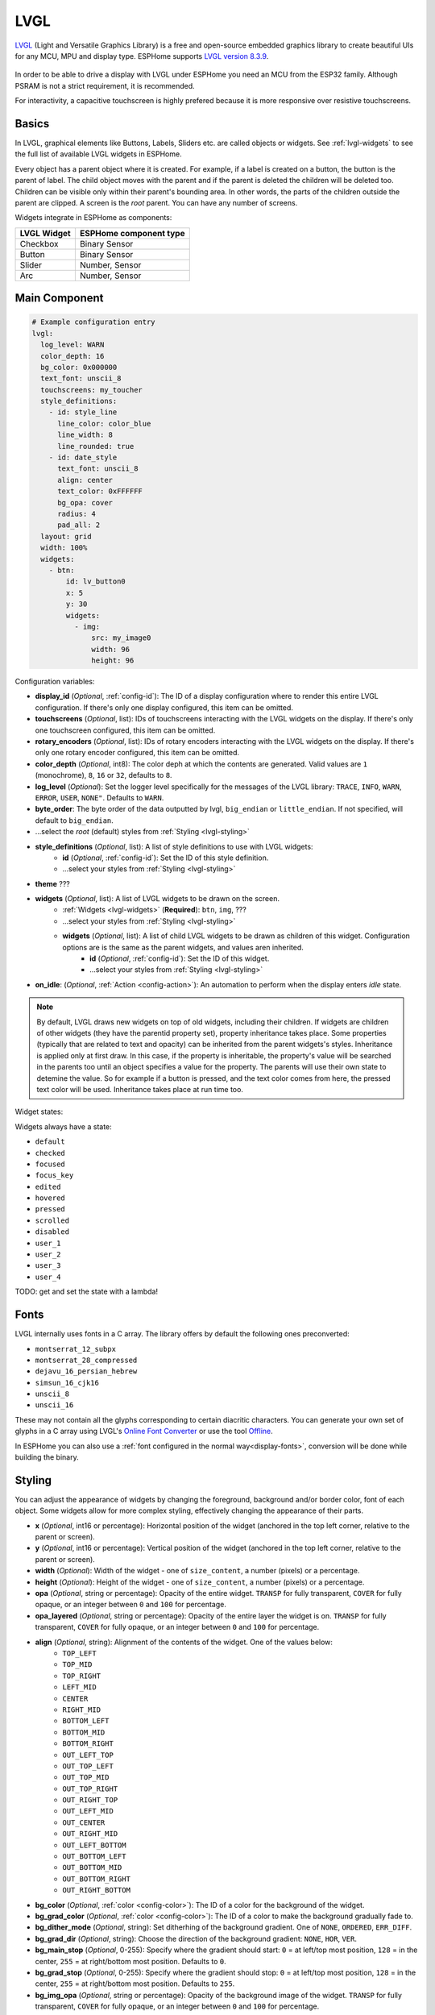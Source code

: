 .. _lvgl-main:

LVGL
====

.. seo::
    :description: LVGL - ESPHome Displays showing contents created with Light and Versatile Graphics Library


`LVGL <https://lvgl.io/>`__ (Light and Versatile Graphics Library) is a free and open-source 
embedded graphics library to create beautiful UIs for any MCU, MPU and display type. ESPHome supports
`LVGL version 8.3.9 <https://docs.lvgl.io/8.3/>`__.

.. figure:: /images/logo_lvgl.png
    :align: center

In order to be able to drive a display with LVGL under ESPHome you need an MCU from the ESP32 family. Although
PSRAM is not a strict requirement, it is recommended.

For interactivity, a capacitive touchscreen is highly prefered because it is more responsive over resistive touchscreens.

Basics
------

In LVGL, graphical elements like Buttons, Labels, Sliders etc. are called objects or widgets. See :ref:`lvgl-widgets` to see the full
list of available LVGL widgets in ESPHome.

Every object has a parent object where it is created. For example, if a label is created on a button, the button is the parent of label.
The child object moves with the parent and if the parent is deleted the children will be deleted too. Children can be visible only within
their parent's bounding area. In other words, the parts of the children outside the parent are clipped. A screen is the *root* parent.
You can have any number of screens.

Widgets integrate in ESPHome as components:

+-------------+------------------------+ 
| LVGL Widget | ESPHome component type | 
+=============+========================+
| Checkbox    | Binary Sensor          | 
+-------------+------------------------+ 
| Button      | Binary Sensor          | 
+-------------+------------------------+ 
| Slider      | Number, Sensor         | 
+-------------+------------------------+ 
| Arc         | Number, Sensor         | 
+-------------+------------------------+ 


Main Component
--------------

.. code-block:: yaml

    # Example configuration entry
    lvgl:
      log_level: WARN
      color_depth: 16
      bg_color: 0x000000
      text_font: unscii_8
      touchscreens: my_toucher
      style_definitions:
        - id: style_line
          line_color: color_blue
          line_width: 8
          line_rounded: true
        - id: date_style
          text_font: unscii_8
          align: center
          text_color: 0xFFFFFF
          bg_opa: cover
          radius: 4
          pad_all: 2
      layout: grid
      width: 100%
      widgets:
        - btn:
            id: lv_button0
            x: 5
            y: 30
            widgets:
              - img:
                  src: my_image0
                  width: 96
                  height: 96


Configuration variables:

- **display_id** (*Optional*, :ref:`config-id`): The ID of a display configuration where to render this entire LVGL configuration. If there's only one display configured, this item can be omitted.
- **touchscreens** (*Optional*, list): IDs of touchscreens interacting with the LVGL widgets on the display. If there's only one touchscreen configured, this item can be omitted.
- **rotary_encoders** (*Optional*, list): IDs of rotary encoders interacting with the LVGL widgets on the display. If there's only one rotary encoder configured, this item can be omitted.
- **color_depth** (*Optional*, int8): The color deph at which the contents are generated. Valid values are ``1`` (monochrome), ``8``, ``16`` or ``32``, defaults to ``8``.
- **log_level** (*Optional*): Set the logger level specifically for the messages of the LVGL library: ``TRACE``, ``INFO``, ``WARN``, ``ERROR``, ``USER``, ``NONE"``. Defaults to ``WARN``.
- **byte_order**: The byte order of the data outputted by lvgl, ``big_endian`` or ``little_endian``. If not specified, will default to ``big_endian``.
- ...select the *root* (default) styles from :ref:`Styling <lvgl-styling>`
- **style_definitions** (*Optional*, list): A list of style definitions to use with LVGL widgets:
    - **id** (*Optional*, :ref:`config-id`): Set the ID of this style definition.
    - ...select your styles from :ref:`Styling <lvgl-styling>`
- **theme** ???
- **widgets** (*Optional*, list): A list of LVGL widgets to be drawn on the screen.
    - :ref:`Widgets <lvgl-widgets>` (**Required**): ``btn``, ``img``, ???
    - ...select your styles from :ref:`Styling <lvgl-styling>`
    - **widgets** (*Optional*, list): A list of child LVGL widgets to be drawn as children of this widget. Configuration options are is the same as the parent widgets, and values aren inherited.
        - **id** (*Optional*, :ref:`config-id`): Set the ID of this widget.
        - ...select your styles from :ref:`Styling <lvgl-styling>`
- **on_idle**: (*Optional*, :ref:`Action <config-action>`): An automation to perform when the display enters *idle* state.

.. note::

    By default, LVGL draws new widgets on top of old widgets, including their children. If widgets are children of other widgets (they have the parentid property set), property inheritance takes place. Some properties (typically that are related to text and opacity) can be inherited from the parent widgets's styles. Inheritance is applied only at first draw. In this case, if the property is inheritable, the property's value will be searched in the parents too until an object specifies a value for the property. The parents will use their own state to detemine the value. So for example if a button is pressed, and the text color comes from here, the pressed text color will be used. Inheritance takes place at run time too.

Widget states:

Widgets always have a state:

- ``default``
- ``checked``
- ``focused``
- ``focus_key``
- ``edited``
- ``hovered``
- ``pressed``
- ``scrolled``
- ``disabled``
- ``user_1``
- ``user_2``
- ``user_3``
- ``user_4``

TODO: get and set the state with a lambda!

.. _lvgl-fonts:

Fonts
-----

LVGL internally uses fonts in a C array. The library offers by default the following ones preconverted:

- ``montserrat_12_subpx``
- ``montserrat_28_compressed``
- ``dejavu_16_persian_hebrew``
- ``simsun_16_cjk16``
- ``unscii_8``
- ``unscii_16``

These may not contain all the glyphs corresponding to certain diacritic characters. You can generate your own set of glyphs in a C array using LVGL's `Online Font Converter <https://lvgl.io/tools/fontconverter/>`__ or use the tool `Offline <https://github.com/lvgl/lv_font_conv>`__.

In ESPHome you can also use a :ref:`font configured in the normal way<display-fonts>`, conversion will be done while building the binary.

.. _lvgl-styling:

Styling
-------

You can adjust the appearance of widgets by changing the foreground, background and/or border color, font of each object. Some widgets allow for more complex styling, effectively changing the appearance of their parts. 

- **x** (*Optional*, int16 or percentage): Horizontal position of the widget (anchored in the top left corner, relative to the parent or screen).
- **y** (*Optional*, int16 or percentage): Vertical position of the widget (anchored in the top left corner, relative to the parent or screen).
- **width** (*Optional*): Width of the widget - one of ``size_content``, a number (pixels) or a percentage.
- **height** (*Optional*): Height of the widget - one of ``size_content``, a number (pixels) or a percentage.
- **opa** (*Optional*, string or percentage): Opacity of the entire widget. ``TRANSP`` for fully transparent, ``COVER`` for fully opaque, or an integer between ``0`` and ``100`` for percentage.
- **opa_layered** (*Optional*, string or percentage): Opacity of the entire layer the widget is on. ``TRANSP`` for fully transparent, ``COVER`` for fully opaque, or an integer between ``0`` and ``100`` for percentage.
- **align** (*Optional*, string): Alignment of the contents of the widget. One of the values below:
    - ``TOP_LEFT``
    - ``TOP_MID``
    - ``TOP_RIGHT``
    - ``LEFT_MID``
    - ``CENTER``
    - ``RIGHT_MID``
    - ``BOTTOM_LEFT``
    - ``BOTTOM_MID``
    - ``BOTTOM_RIGHT``
    - ``OUT_LEFT_TOP``
    - ``OUT_TOP_LEFT``
    - ``OUT_TOP_MID``
    - ``OUT_TOP_RIGHT``
    - ``OUT_RIGHT_TOP``
    - ``OUT_LEFT_MID``
    - ``OUT_CENTER``
    - ``OUT_RIGHT_MID``
    - ``OUT_LEFT_BOTTOM``
    - ``OUT_BOTTOM_LEFT``
    - ``OUT_BOTTOM_MID``
    - ``OUT_BOTTOM_RIGHT``
    - ``OUT_RIGHT_BOTTOM``
- **bg_color** (*Optional*, :ref:`color <config-color>`): The ID of a color for the background of the widget.
- **bg_grad_color** (*Optional*, :ref:`color <config-color>`): The ID of a color to make the background gradually fade to.
- **bg_dither_mode** (*Optional*, string): Set ditherhing of the background gradient. One of ``NONE``, ``ORDERED``, ``ERR_DIFF``.
- **bg_grad_dir** (*Optional*, string): Choose the direction of the background gradient: ``NONE``, ``HOR``, ``VER``.
- **bg_main_stop** (*Optional*, 0-255): Specify where the gradient should start: ``0`` = at left/top most position, ``128`` = in the center, ``255`` = at right/bottom most position. Defaults to ``0``.
- **bg_grad_stop** (*Optional*, 0-255): Specify where the gradient should stop: ``0`` = at left/top most position, ``128`` = in the center, ``255`` = at right/bottom most position. Defaults to ``255``.
- **bg_img_opa** (*Optional*, string or percentage): Opacity of the background image of the widget. ``TRANSP`` for fully transparent, ``COVER`` for fully opaque, or an integer between ``0`` and ``100`` for percentage.
- **bg_img_recolor** (*Optional*, :ref:`color <config-color>`): The ID of a color to mix with every pixel of the image. 
- **bg_img_recolor_opa** (*Optional*, string or percentage): Opacity of the recoloring. ``TRANSP`` for fully transparent, ``COVER`` for fully opaque, or an integer between ``0`` and ``100`` for percentage.
- **bg_opa** (*Optional*, string or percentage): Opacity of the background. ``TRANSP`` for fully transparent, ``COVER`` for fully opaque, or an integer between ``0`` and ``100`` for percentage.
- **border_color** (*Optional*, :ref:`color <config-color>`): The ID of a color to draw borders of the widget.
- **border_opa** (*Optional*, string or percentage): Opacity of the borders of the widget. ``TRANSP`` for fully transparent, ``COVER`` for fully opaque, or an integer between ``0`` and ``100`` for percentage.
- **border_post** (*Optional*, boolean): If ``true`` the border will be drawn after all children of the widget have been drawn.
- **border_side** (*Optional*, list): Select which borders of the widgets to show (multiple can be chosen):
    - ``NONE``
    - ``TOP``
    - ``BOTTOM``
    - ``LEFT``
    - ``RIGHT``
    - ``INTERNAL``
- **border_width** (*Optional*, int16): Set the width of the border in pixels.
- **radius** (*Optional*, uint16): The radius of the rounded corners of the object. 0 = no radius i.e. square corners; 65535 = pill shaped object (true circle if object has same width and height).
- **clip_corner** (*Optional*, boolean): Enable to clip off the overflowed content on the rounded (``radius`` > ``0``) corners of a widget.
- **text_align** (*Optional*, string): Alignment of the text in the widget. One of ``LEFT``, ``CENTER``, ``RIGHT``, ``AUTO``
- **text_color** (*Optional*, :ref:`color <config-color>`): The ID of a color to render the text in.
- **text_decor** (*Optional*, list): Choose decorations for the text: ``NONE``, ``UNDERLINE``, ``STRIKETHROUGH`` (multiple can be chosen)
- **text_font**: (*Optional*, :ref:`font <lvgl-fonts>`):  The ID or the C array file of the font used to render the text.
- **text_letter_space** (*Optional*, int16): Characher spacing of the text.
- **text_line_space** (*Optional*, int16): Line spacing of the text.
- **text_opa** (*Optional*, string or percentage): Opacity of the text. ``TRANSP`` for fully transparent, ``COVER`` for fully opaque, or an integer between ``0`` and ``100`` for percentage.
- **line_width** (*Optional*, int16): Set the width of the line in pixels.
- **line_dash_width** (*Optional*, int16): Set the width of the dashes in the line (in pixels).
- **line_dash_gap** (*Optional*, int16): Set the width of the gap between the dashes in the line (in pixels).
- **line_rounded** (*Optional*, boolean): Make the end points of the line rounded. ``true`` rounded, ``false`` perpendicular line ending.
- **line_color** (*Optional*, :ref:`color <config-color>`): The ID of a color for the line.
- **outline_color** (*Optional*, :ref:`color <config-color>`): The ID of a color to draw an outline around the widget.
- **outline_opa** (*Optional*, string or percentage): Opacity of the outline. ``TRANSP`` for fully transparent, ``COVER`` for fully opaque, or an integer between ``0`` and ``100`` for percentage.
- **outline_pad** (*Optional*, int16): Distance between the outline and the widget itself.
- **outline_width** (*Optional*, int16): Set the width of the outline in pixels.
- **pad_all** (*Optional*, int16): Set the padding in all directions, in pixels.
- **pad_top** (*Optional*, int16): Set the padding on the top, in pixels.
- **pad_bottom** (*Optional*, int16): Set the padding on the bottom, in pixels.
- **pad_left** (*Optional*, int16): Set the padding on the left, in pixels.
- **pad_right** (*Optional*, int16): Set the padding on the right, in pixels.
- **pad_row** (*Optional*, int16): Set the padding between the rows of the children elements, in pixels.
- **pad_column** (*Optional*, int16): Set the padding between the columns of the children elements, in pixels.
- **shadow_color** (*Optional*, :ref:`color <config-color>`): The ID of a color to create a drop shadow under the widget.
- **shadow_ofs_x** (*Optional*, int16): Horrizontal offset of the shadow, in pixels
- **shadow_ofs_y** (*Optional*, int16): Vertical offset of the shadow, in pixels
- **shadow_opa** (*Optional*, string or percentage): Opacity of the shadow. ``TRANSP`` for fully transparent, ``COVER`` for fully opaque, or an integer between ``0`` and ``100`` for percentage.
- **shadow_spread** (*Optional*, int16): Spread of the shadow, in pixels.
- **shadow_width** (*Optional*, int16): Width of the shadow, in pixels.
- **transform_angle** (*Optional*, 0-360): Trannsformation angle of the widget (eg. rotation)
- **transform_height** (*Optional*, int16 or percentage): Trannsformation height of the widget (eg. stretching)
- **transform_pivot_x** (*Optional*, int16 or percentage): Horizontal anchor point of the transformation. Relative to the widget's top left corner.
- **transform_pivot_y** (*Optional*, int16 or percentage): Vertical anchor point of the transformation. Relative to the widget's top left corner.
- **transform_zoom** (*Optional*, 0.1-10):  Trannsformation zoom of the widget (eg. resizing)
- **translate_x** (*Optional*, int16 or percentage): Move of the widget with this value in horizontal direction.
- **translate_y** (*Optional*, int16 or percentage): Move of the widget with this value in vertical direction.
- **max_height** (*Optional*, int16 or percentage): Sets a maximal height. Pixel and percentage values can be used. Percentage values are relative to the height of the parent's content area. Defaults to ``0``.
- **min_height** (*Optional*, int16 or percentage): Sets a minimal height. Pixel and percentage values can be used. Percentage values are relative to the width of the parent's content area. Defaults to ``0``. 
- **max_width** (*Optional*, int16 or percentage): Sets a maximal width. Pixel and percentage values can be used. Percentage values are relative to the height of the parent's content area. Defaults to ``0``.
- **min_width** (*Optional*, int16 or percentage): Sets a minimal width. Pixel and percentage values can be used. Percentage values are relative to the height of the parent's content area. Defaults to ``0``.
- **arc_opa** (*Optional*, string or percentage): Opacity of the arcs. ``TRANSP`` for fully transparent, ``COVER`` for fully opaque, or an integer between ``0`` and ``100`` for percentage.
- **arc_color** (*Optional*, :ref:`color <config-color>`): The ID of a color to use to draw the arcs.
- **arc_rounded** (*Optional*, boolean): Make the end points of the arcs rounded. ``true`` rounded, ``false`` perpendicular line ending.
- **arc_width** (*Optional*, int16): Set the width of the arcs in pixels.

In addition to visual stilyng, each widget supports some flags to influence the behavior:

- **hidden** (*Optional*, boolean): 
- **clickable** (*Optional*, boolean): 
- **click_focusable** (*Optional*, boolean): 
- **checkable** (*Optional*, boolean): 
- **scrollable** (*Optional*, boolean): 
- **scroll_elastic** (*Optional*, boolean): 
- **scroll_momentum** (*Optional*, boolean): 
- **scroll_one** (*Optional*, boolean): 
- **scroll_chain_hor** (*Optional*, boolean): 
- **scroll_chain_ver** (*Optional*, boolean): 
- **scroll_chain** (*Optional*, boolean): 
- **scroll_on_focus** (*Optional*, boolean): 
- **scroll_with_arrow** (*Optional*, boolean): 
- **snappable** (*Optional*, boolean): 
- **press_lock** (*Optional*, boolean): 
- **event_bubble** (*Optional*, boolean): 
- **gesture_bubble** (*Optional*, boolean): 
- **adv_hittest** (*Optional*, boolean): 
- **ignore_layout** (*Optional*, boolean): 
- **floating** (*Optional*, boolean): 
- **overflow_visible** (*Optional*, boolean): 
- **layout_1** (*Optional*, boolean): 
- **layout_2** (*Optional*, boolean): 
- **widget_1** (*Optional*, boolean): 
- **widget_2** (*Optional*, boolean): 
- **user_1** (*Optional*, boolean): 
- **user_2** (*Optional*, boolean): 
- **user_3** (*Optional*, boolean): 
- **user_4** (*Optional*, boolean): 

.. _lvgl-widgets:

LVGL Widgets
------------

**Arc**: ``arc:``

The Arc consists of a background and a foreground arc. The foreground (indicator) can be touch-adjusted.

Specific configuration options:

  - **value** (*Required*, int8): Actual value of the indicator, in ``0``-``100`` range. Defaults to ``0``.
  - **min_value** (*Optional*, int8): Minimum value of the indicator. Defaults to ``0``.
  - **max_value** (*Optional*, int8): Maximum value of the indicator. Defaults to ``100``.
  - **start_angle** (*Optional*, 0-360): start angle of the arc background (see note). Defaults to ``135``.
  - **end_angle** (*Optional*, 0-360): end angle of the arc background (see note). Defaults to ``45``.
  - **rotation** (*Optional*, int8): Offset to the 0 degree position. Defaults to ``0.0``.
  - **adjustable** (*Optional*, boolean): Add a knob that the user can move to change the value. Defaults to ``false``.
  - **mode** (*Optional*, string): One of ``NORMAL``, ``REVERSE``, ``SYMMETRICAL``. Defaults to ``NORMAL``.
  - **change_rate** (*Optional*, int8): If the arc is pressed the current value will set with a limited speed according to the set change rate. The change rate is defined in degree/second. Defaults to ``720``.
  - **knob** (*Optional*, string): Add a knob to control the value:
  - **indicator**
  - any :ref:`Styling <lvgl-styling>` option to override styles inherited from parent

  .. note::

      Zero degree is at the middle right (3 o'clock) of the object and the degrees are increasing in a clockwise direction. The angles should be in the ``0``-``360`` range. 




Data types
----------

LVLG supports numeric properties only as integer values with variable minimums and maximums. Certain object properties also support negative values.

- ``int8`` (signed) supports values ranging from -128 to 127.
- ``uint8`` (unsigned) supports values ranging from 0 to 255.
- ``int16`` (signed) supports values ranging from -32768 to 32767.   
- ``uint16`` (unsigned) supports values ranging from 0 to 65535.


See Also
--------

- `LVGL 8.3 docs <https://docs.lvgl.io/8.3/>`__
- `LVGL Online Font Converter <https://lvgl.io/tools/fontconverter/>`__
- :ghedit:`Edit`
